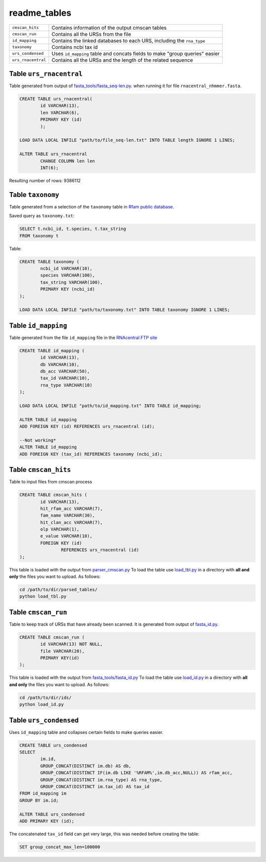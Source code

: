 readme_tables
========================
+-------------------+---------------------------------------------------------------------------------+
| ``cmscan_hits``   |    Contains information of the output cmscan tables                             |
+-------------------+---------------------------------------------------------------------------------+
| ``cmscan_run``    |    Contains all the URSs from the file                                          |
+-------------------+---------------------------------------------------------------------------------+
|``id_mapping``     |   Contains the linked databases to each URS, including the ``rna_type``         |
+-------------------+---------------------------------------------------------------------------------+
|``taxonomy``       |   Contains ncbi tax id                                                          |
+-------------------+---------------------------------------------------------------------------------+
|``urs_condensed``  |  Uses ``id_mapping`` table and concats fields to make "group queries" easier    |
+-------------------+---------------------------------------------------------------------------------+
|``urs_rnacentral`` | Contains all the URSs and the length of the related sequence                    |
+-------------------+---------------------------------------------------------------------------------+

Table ``urs_rnacentral``
------------------------
Table generated from output of `fasta_tools/fasta_seq-len.py <https://github.com/nataquinones/Rfam-RNAcentral/blob/master/fasta_tools/fasta_seq-len.py>`_. when running it for file ``rnacentral_nhmmer.fasta``.

.. code:: SQL

	CREATE TABLE urs_rnacentral(
		id VARCHAR(13),
		len VARCHAR(6),
		PRIMARY KEY (id)
		);

	LOAD DATA LOCAL INFILE "path/to/file_seq-len.txt" INTO TABLE length IGNORE 1 LINES;

	ALTER TABLE urs_rnacentral
		CHANGE COLUMN len len
		INT(6);

Resulting number of rows: 9386112

Table ``taxonomy``
-----------------
Table generated from a selection of the ``taxonomy`` table in `Rfam public database <http://rfam.github.io/docs/>`_.

Saved query as ``taxonomy.txt``:

.. code:: SQL

	SELECT t.ncbi_id, t.species, t.tax_string
	FROM taxonomy t
		
Table:

.. code:: SQL

	CREATE TABLE taxonomy (
		ncbi_id VARCHAR(10),
		species VARCHAR(100),
		tax_string VARCHAR(100),
		PRIMARY KEY (ncbi_id)
	);

	LOAD DATA LOCAL INFILE "path/to/taxonomy.txt" INTO TABLE taxonomy IGNORE 1 LINES;

Table ``id_mapping``
--------------------
Table generated from the file ``id_mapping`` file in the `RNAcentral FTP site <http://rnacentral.org/downloads>`_

.. code:: SQL

	CREATE TABLE id_mapping (
		id VARCHAR(13),
		db VARCHAR(10),
		db_acc VARCHAR(50),
		tax_id VARCHAR(10),
		rna_type VARCHAR(10)
	);

	LOAD DATA LOCAL INFILE "path/to/id_mapping.txt" INTO TABLE id_mapping;

	ALTER TABLE id_mapping
	ADD FOREIGN KEY (id) REFERENCES urs_rnacentral (id);
	
	--Not working*
	ALTER TABLE id_mapping
	ADD FOREIGN KEY (tax_id) REFERENCES taxonomy (ncbi_id);


Table ``cmscan_hits``
---------------------
Table to input files from cmscan process

.. code:: SQL

	CREATE TABLE cmscan_hits (
		id VARCHAR(13),
		hit_rfam_acc VARCHAR(7),
		fam_name VARCHAR(30),
		hit_clan_acc VARCHAR(7),
		olp VARCHAR(1),
		e_value VARCHAR(10),
		FOREIGN KEY (id)
			REFERENCES urs_rnacentral (id)
	);

This table is loaded with the output from `parser_cmscan.py <https://github.com/nataquinones/Rfam-RNAcentral/tree/master/parser_cmscan>`_ To load the table use `load_tbl.py <https://github.com/nataquinones/Rfam-RNAcentral/blob/master/database/load_tbl.py>`_ in a directory with **all and only** the files you want to upload. As follows:

.. code:: Bash

	cd /path/to/dir/parsed_tables/
	python load_tbl.py


Table ``cmscan_run``
---------------------
Table to keep track of URSs that have already been scanned. It is generated from output of `fasta_id.py <https://github.com/nataquinones/Rfam-RNAcentral/tree/master/fasta_tools>`_. 

.. code:: SQL

	CREATE TABLE cmscan_run (
		id VARCHAR(13) NOT NULL,
		file VARCHAR(20),
		PRIMARY KEY(id)
	);

This table is loaded with the output from `fasta_tools/fasta_id.py <https://github.com/nataquinones/Rfam-RNAcentral/blob/master/fasta_tools/fasta_id.py>`_ To load the table use `load_id.py <https://github.com/nataquinones/Rfam-RNAcentral/blob/master/database/load_id.py>`_ in a directory with **all and only** the files you want to upload. As follows:

.. code:: Bash

	cd /path/to/dir/ids/
	python load_id.py

Table ``urs_condensed``
-----------------------
Uses ``id_mapping`` table and collapses certain fields to make queries easier.

.. code:: SQL

	CREATE TABLE urs_condensed
	SELECT
		im.id,
		GROUP_CONCAT(DISTINCT im.db) AS db,
		GROUP_CONCAT(DISTINCT IF(im.db LIKE '%RFAM%',im.db_acc,NULL)) AS rfam_acc,
		GROUP_CONCAT(DISTINCT im.rna_type) AS rna_type,
		GROUP_CONCAT(DISTINCT im.tax_id) AS tax_id
	FROM id_mapping im
	GROUP BY im.id;

	ALTER TABLE urs_condensed
	ADD PRIMARY KEY (id);

The concatenated ``tax_id`` field can get very large, this was needed before creating the table:

.. code:: SQL

	SET group_concat_max_len=100000


